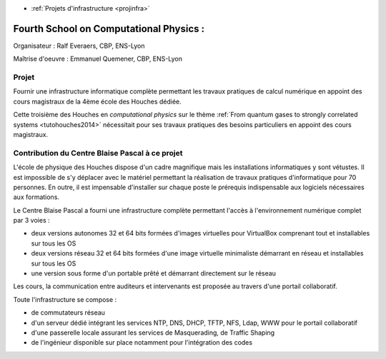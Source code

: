 .. _houches2014:

* :ref:`Projets d'infrastructure <projinfra>`

Fourth School on Computational Physics :
========================================

.. image:: ../../_static/img_projets/houches.png
  :class: img-float pe-2
  :width: 150px
  :alt: Houches

Organisateur : Ralf Everaers, CBP, ENS-Lyon

Maîtrise d'oeuvre : Emmanuel Quemener, CBP, ENS-Lyon

Projet
------

Fournir une infrastructure informatique complète permettant les travaux pratiques de calcul numérique en appoint des cours magistraux de la 4ème école des Houches dédiée.

Cette troisième des Houches en *computational physics* sur le thème :ref:`From quantum gases to strongly correlated systems <tutohouches2014>` nécessitait pour ses travaux pratiques des besoins particuliers en appoint des cours magistraux.

Contribution du Centre Blaise Pascal à ce projet
------------------------------------------------

L'école de physique des Houches dispose d'un cadre magnifique mais les installations informatiques y sont vétustes. Il est impossible de s'y déplacer avec le matériel permettant la réalisation de travaux pratiques d'informatique pour 70 personnes. En outre, il est impensable d'installer sur chaque poste le prérequis indispensable aux logiciels nécessaires aux formations.

Le Centre Blaise Pascal a fourni une infrastructure complète permettant l'accès à l'environnement numérique complet par 3 voies : 

* deux versions autonomes 32 et 64 bits formées d'images virtuelles pour VirtualBox comprenant tout et installables sur tous les OS
* deux versions réseau 32 et 64 bits formées d'une image virtuelle minimaliste démarrant en réseau et installables sur tous les OS
* une version sous forme d'un portable prêté et démarrant directement sur le réseau

Les cours, la communication entre auditeurs et intervenants est proposée au travers d'une portail collaboratif.

Toute l'infrastructure se compose :

* de commutateurs réseau
* d'un serveur dédié intégrant les services NTP, DNS, DHCP, TFTP, NFS, Ldap, WWW pour le portail collaboratif
* d'une passerelle locale assurant les services de Masquerading, de Traffic Shaping
* de l'ingénieur disponible sur place notamment pour l'intégration des codes